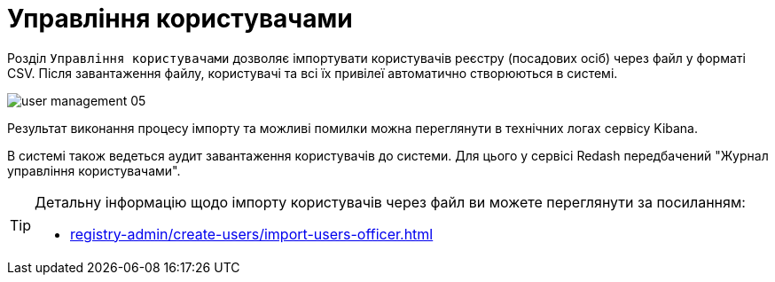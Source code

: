 = Управління користувачами

Розділ `Управління користувачами` дозволяє імпортувати користувачів реєстру (посадових осіб) через файл у форматі CSV. Після завантаження файлу, користувачі та всі їх привілеї автоматично створюються в системі.

image:admin:user-management/user-management-05.png[]

Результат виконання процесу імпорту та можливі помилки можна переглянути в технічних логах сервісу Kibana.

В системі також ведеться аудит завантаження користувачів до системи. Для цього у сервісі Redash передбачений "Журнал управління користувачами".

[TIP]
====
Детальну інформацію щодо імпорту користувачів через файл ви можете переглянути за посиланням:

* xref:registry-admin/create-users/import-users-officer.adoc[]
====
